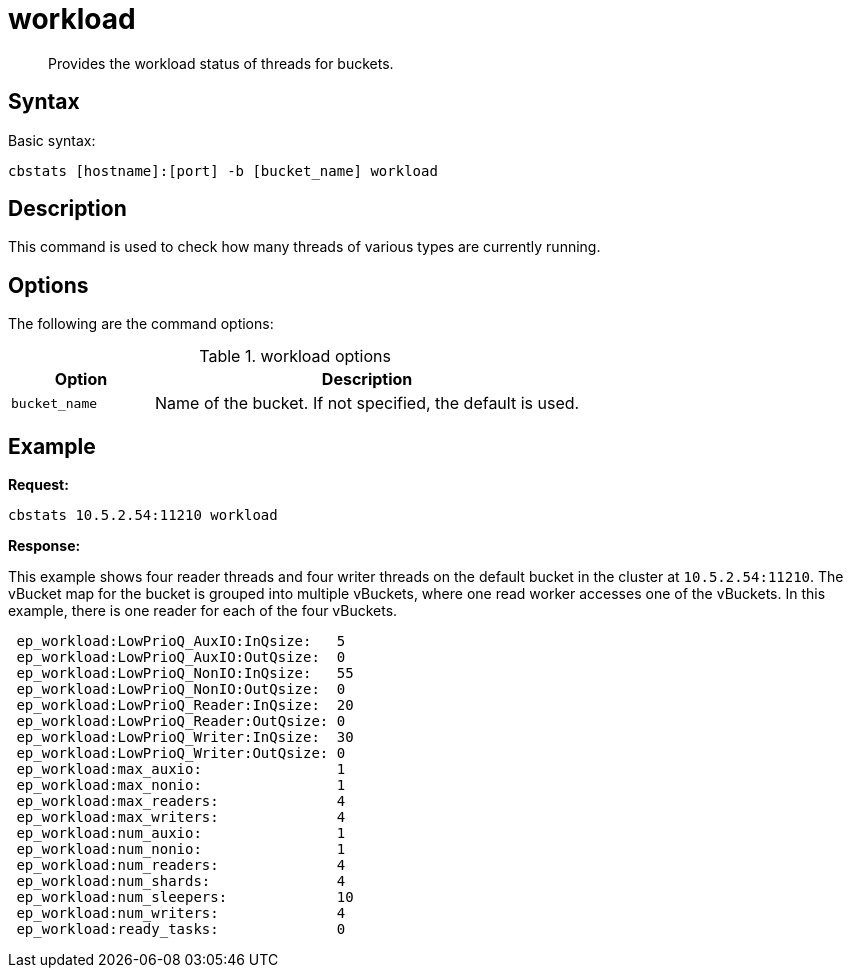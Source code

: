 [#cbstats-workload]
= workload

[abstract]
Provides the workload status of threads for buckets.

== Syntax

Basic syntax:

----
cbstats [hostname]:[port] -b [bucket_name] workload
----

== Description

This command is used to check how many threads of various types are currently running.

== Options

The following are the command options:

.workload options
[cols="1,3"]
|===
| Option | Description

| `bucket_name`
| Name of the bucket.
If not specified, the default is used.
|===

== Example

*Request:*

----
cbstats 10.5.2.54:11210 workload
----

*Response:*

This example shows four reader threads and four writer threads on the default bucket in the cluster at `10.5.2.54:11210`.
The vBucket map for the bucket is grouped into multiple vBuckets, where one read worker accesses one of the vBuckets.
In this example, there is one reader for each of the four vBuckets.

----
 ep_workload:LowPrioQ_AuxIO:InQsize:   5
 ep_workload:LowPrioQ_AuxIO:OutQsize:  0
 ep_workload:LowPrioQ_NonIO:InQsize:   55
 ep_workload:LowPrioQ_NonIO:OutQsize:  0
 ep_workload:LowPrioQ_Reader:InQsize:  20
 ep_workload:LowPrioQ_Reader:OutQsize: 0
 ep_workload:LowPrioQ_Writer:InQsize:  30
 ep_workload:LowPrioQ_Writer:OutQsize: 0
 ep_workload:max_auxio:                1
 ep_workload:max_nonio:                1
 ep_workload:max_readers:              4
 ep_workload:max_writers:              4
 ep_workload:num_auxio:                1
 ep_workload:num_nonio:                1
 ep_workload:num_readers:              4
 ep_workload:num_shards:               4
 ep_workload:num_sleepers:             10
 ep_workload:num_writers:              4
 ep_workload:ready_tasks:              0
----
